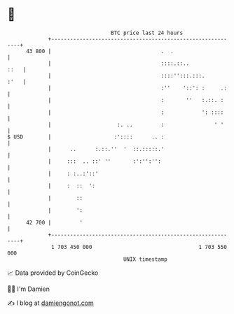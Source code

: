 * 👋

#+begin_example
                                    BTC price last 24 hours                    
                +------------------------------------------------------------+ 
         43 800 |                                   .  .                     | 
                |                                   ::::.::..           ::   | 
                |                                   ::::'':::.:::.      :'   | 
                |                                   :''    '::': :     .:    | 
                |                                   :       ''   :.::. :     | 
                |                                   :            ': ::::     | 
                |                     :. ..         :                ' '     | 
   $ USD        |                    :'::::      .. :                        | 
                |      ..      :.::.''  '  ::.:::::.'                        | 
                |     :::  .. ::' ''       :':'':'':                         | 
                |     : :..:'::'                                             | 
                |     :  ::  ':                                              | 
                |        ::                                                  | 
                |        ':                                                  | 
         42 700 |         '                                                  | 
                +------------------------------------------------------------+ 
                 1 703 450 000                                  1 703 550 000  
                                        UNIX timestamp                         
#+end_example
📈 Data provided by CoinGecko

🧑‍💻 I'm Damien

✍️ I blog at [[https://www.damiengonot.com][damiengonot.com]]
